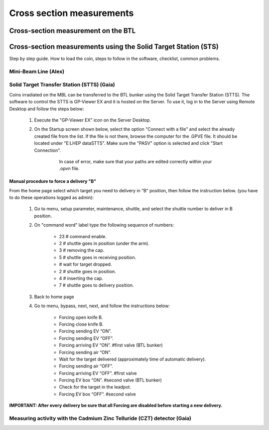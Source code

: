 **************************
Cross section measurements
**************************


Cross-section measurement on the BTL
====================================


Cross-section measurements using the Solid Target Station (STS)
===============================================================

Step by step guide. How to load the coin, steps to follow in the software, checklist, common problems.


Mini-Beam Line (Alex)
---------------------

Solid Target Transfer Station (STTS) (Gaia)
-------------------------------------------
Coins irradiated on the MBL can be transferred to the BTL bunker using the Solid Target Transfer Station (STTS). The software to control the STTS is GP-Viewer EX and it is hosted on the Server. To use it, log in to the Server using Remote Desktop and follow the steps below:

	#. Execute the "GP-Viewer EX" icon on the Server Desktop.
	#. On the Startup screen shown below, select the option "Connect with a file" and select the already created file from the list. If the file is not there, browse the computer for the .GPVE file. It should be located under "E:\LHEP data\STTS\". Make sure the "PASV" option is selected and click "Start Connection".
	
		.. figure:: images/STTS/GP_Viewer_Startup.png
	
		   In case of error, make sure that your paths are edited correctly within your .opvn file.

Manual procedure to force a delivery "B"
^^^^^^^^^^^^^^^^^^^^^^^^^^^^^^^^^^^^^^^^

From the home page select which target you need to delivery in “B” position, then follow the instruction below. (you have to do these operations logged as admin):

	#. Go to menu, setup parameter, maintenance, shuttle, and select the shuttle number to deliver in B position.
	#. On "command word" label type the following sequence of numbers:
		
		* 23 	# command enable.
		* 2		# shuttle goes in position (under the arm).
		* 3 	# removing the cap.
		* 5 	# shuttle goes in receiving position.
		* 		# wait for target dropped.
		* 2 	# shuttle goes in position.
		* 4 	# inserting the cap.
		* 7 	# shuttle goes to delivery position.
		
	#. Back to home page
	#. Go to menu, bypass, next, next, and follow the instructions below:

		* Forcing open knife B.
		* Forcing close knife B.
		* Forcing sending EV “ON”.
		* Forcing sending EV “OFF”.
		* Forcing arriving EV “ON”. #first valve (BTL bunker)
		* Forcing sending air “ON”.
		* Wait for the target delivered (approximately time of automatic delivery).
		* Forcing sending air “OFF”.
		* Forcing arriving EV “OFF”. #first valve
		* Forcing EV box “ON”. #second valve (BTL bunker)
		* Check for the target in the leadpot.
		* Forcing EV box “OFF”. #second valve

**IMPORTANT: After every delivery be sure that all Forcing are disabled before starting a new delivery.**


Measuring activity with the Cadmium Zinc Telluride (CZT) detector (Gaia)
------------------------------------------------------------------------




